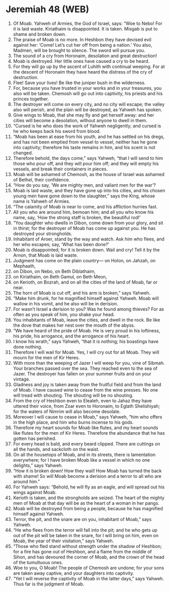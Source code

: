 * Jeremiah 48 (WEB)
:PROPERTIES:
:ID: WEB/24-JER48
:END:

1. Of Moab. Yahweh of Armies, the God of Israel, says: “Woe to Nebo! For it is laid waste. Kiriathaim is disappointed. It is taken. Misgab is put to shame and broken down.
2. The praise of Moab is no more. In Heshbon they have devised evil against her: ‘Come! Let’s cut her off from being a nation.’ You also, Madmen, will be brought to silence. The sword will pursue you.
3. The sound of a cry from Horonaim, desolation and great destruction!
4. Moab is destroyed. Her little ones have caused a cry to be heard.
5. For they will go up by the ascent of Luhith with continual weeping. For at the descent of Horonaim they have heard the distress of the cry of destruction.
6. Flee! Save your lives! Be like the juniper bush in the wilderness.
7. For, because you have trusted in your works and in your treasures, you also will be taken. Chemosh will go out into captivity, his priests and his princes together.
8. The destroyer will come on every city, and no city will escape; the valley also will perish, and the plain will be destroyed, as Yahweh has spoken.
9. Give wings to Moab, that she may fly and get herself away: and her cities will become a desolation, without anyone to dwell in them.
10. “Cursed is he who does the work of Yahweh negligently; and cursed is he who keeps back his sword from blood.
11. “Moab has been at ease from his youth, and he has settled on his dregs, and has not been emptied from vessel to vessel, neither has he gone into captivity; therefore his taste remains in him, and his scent is not changed.
12. Therefore behold, the days come,” says Yahweh, “that I will send to him those who pour off, and they will pour him off; and they will empty his vessels, and break their containers in pieces.
13. Moab will be ashamed of Chemosh, as the house of Israel was ashamed of Bethel, their confidence.
14. “How do you say, ‘We are mighty men, and valiant men for the war’?
15. Moab is laid waste, and they have gone up into his cities, and his chosen young men have gone down to the slaughter,” says the King, whose name is Yahweh of Armies.
16. “The calamity of Moab is near to come, and his affliction hurries fast.
17. All you who are around him, bemoan him; and all you who know his name, say, ‘How the strong staff is broken, the beautiful rod!’
18. “You daughter who dwells in Dibon, come down from your glory, and sit in thirst; for the destroyer of Moab has come up against you. He has destroyed your strongholds.
19. Inhabitant of Aroer, stand by the way and watch. Ask him who flees, and her who escapes; say, ‘What has been done?’
20. Moab is disappointed; for it is broken down. Wail and cry! Tell it by the Arnon, that Moab is laid waste.
21. Judgment has come on the plain country— on Holon, on Jahzah, on Mephaath,
22. on Dibon, on Nebo, on Beth Diblathaim,
23. on Kiriathaim, on Beth Gamul, on Beth Meon,
24. on Kerioth, on Bozrah, and on all the cities of the land of Moab, far or near.
25. The horn of Moab is cut off, and his arm is broken,” says Yahweh.
26. “Make him drunk, for he magnified himself against Yahweh. Moab will wallow in his vomit, and he also will be in derision.
27. For wasn’t Israel a derision to you? Was he found among thieves? For as often as you speak of him, you shake your head.
28. You inhabitants of Moab, leave the cities, and dwell in the rock. Be like the dove that makes her nest over the mouth of the abyss.
29. “We have heard of the pride of Moab. He is very proud in his loftiness, his pride, his arrogance, and the arrogance of his heart.
30. I know his wrath,” says Yahweh, “that it is nothing; his boastings have done nothing.
31. Therefore I will wail for Moab. Yes, I will cry out for all Moab. They will mourn for the men of Kir Heres.
32. With more than the weeping of Jazer I will weep for you, vine of Sibmah. Your branches passed over the sea. They reached even to the sea of Jazer. The destroyer has fallen on your summer fruits and on your vintage.
33. Gladness and joy is taken away from the fruitful field and from the land of Moab. I have caused wine to cease from the wine presses. No one will tread with shouting. The shouting will be no shouting.
34. From the cry of Heshbon even to Elealeh, even to Jahaz they have uttered their voice, from Zoar even to Horonaim, to Eglath Shelishiyah; for the waters of Nimrim will also become desolate.
35. Moreover I will cause to cease in Moab,” says Yahweh, “him who offers in the high place, and him who burns incense to his gods.
36. Therefore my heart sounds for Moab like flutes, and my heart sounds like flutes for the men of Kir Heres. Therefore the abundance that he has gotten has perished.
37. For every head is bald, and every beard clipped. There are cuttings on all the hands, and sackcloth on the waist.
38. On all the housetops of Moab, and in its streets, there is lamentation everywhere; for I have broken Moab like a vessel in which no one delights,” says Yahweh.
39. “How it is broken down! How they wail! How Moab has turned the back with shame! So will Moab become a derision and a terror to all who are around him.”
40. For Yahweh says: “Behold, he will fly as an eagle, and will spread out his wings against Moab.
41. Kerioth is taken, and the strongholds are seized. The heart of the mighty men of Moab at that day will be as the heart of a woman in her pangs.
42. Moab will be destroyed from being a people, because he has magnified himself against Yahweh.
43. Terror, the pit, and the snare are on you, inhabitant of Moab,” says Yahweh.
44. “He who flees from the terror will fall into the pit; and he who gets up out of the pit will be taken in the snare, for I will bring on him, even on Moab, the year of their visitation,” says Yahweh.
45. “Those who fled stand without strength under the shadow of Heshbon; for a fire has gone out of Heshbon, and a flame from the middle of Sihon, and has devoured the corner of Moab, and the crown of the head of the tumultuous ones.
46. Woe to you, O Moab! The people of Chemosh are undone; for your sons are taken away captive, and your daughters into captivity.
47. “Yet I will reverse the captivity of Moab in the latter days,” says Yahweh. Thus far is the judgment of Moab.
